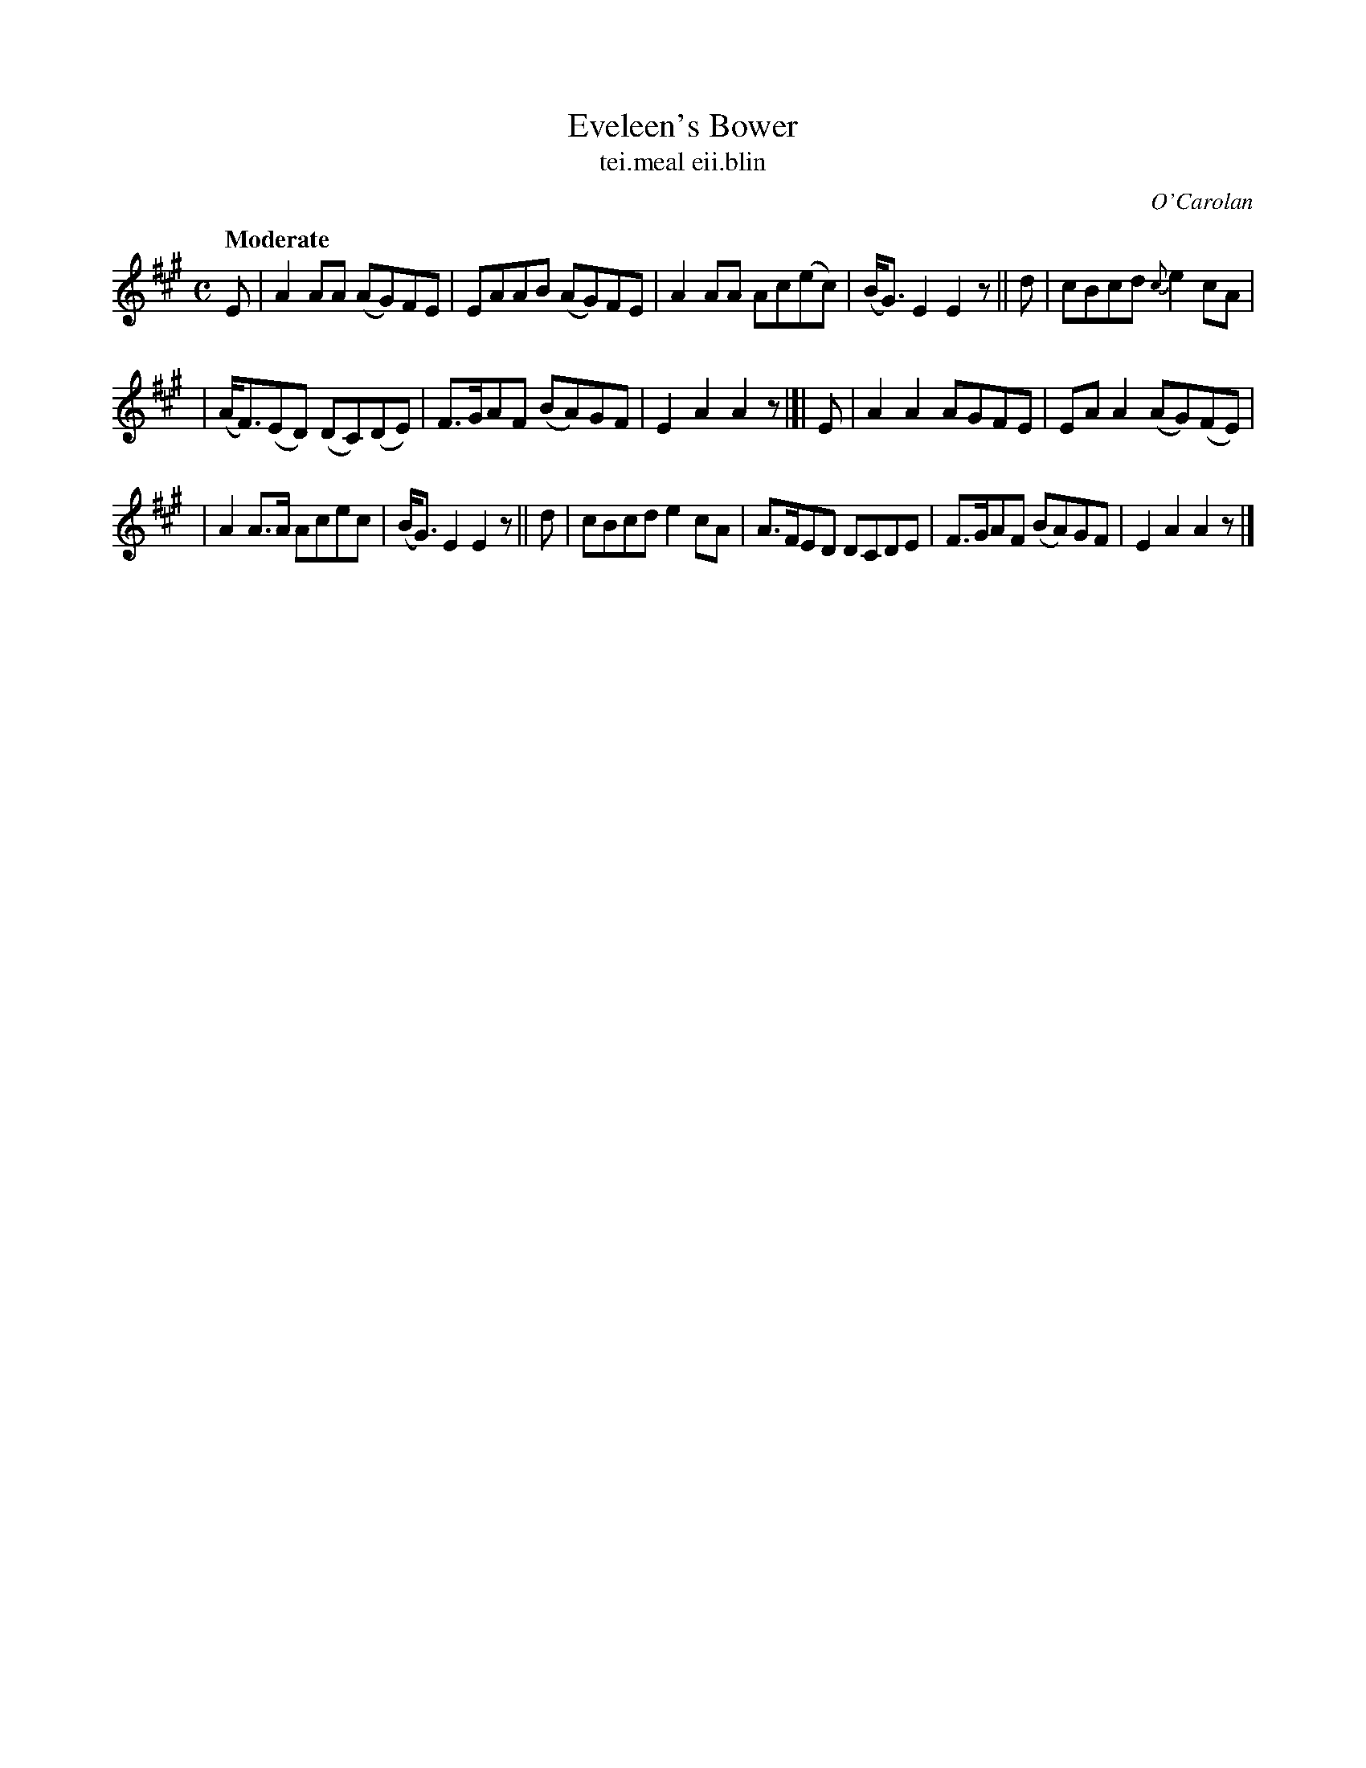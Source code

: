 X: 642
T: Eveleen's Bower
T: tei\.meal eii\.blin
R: reel
%S: s:3 b:16(5+5+6)
C: O'Carolan
B: O'Neill's 1850 #642
Z: 1997 by John Chambers <jc@trillian.mit.edu>
N: This tune might be simplified to an 8-bar phrase, repeated.
Q: "Moderate"
M: C
L: 1/8
K: A
E | A2AA (AG)FE | EAAB (AG)FE | A2AA Ac(ec) | (B<G)E2 E2z || d | cBcd {c}e2cA |
| (A<F)(ED) (DC)(DE) | F>GAF (BA)GF | E2A2 A2z |]| E | A2A2 AGFE | EAA2 (AG)(FE) |
| A2A>A Acec | (B<G)E2 E2z || d | cBcd e2cA | A>FED DCDE | F>GAF (BA)GF | E2A2 A2z |]
